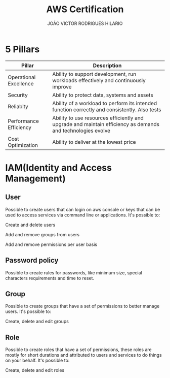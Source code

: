 #+TITLE: AWS Certification
#+AUTHOR: JOÃO VICTOR RODRIGUES HILARIO
#+INFOJS_OPT: view:info toc:1

* 5 Pillars
#+ATTR_HTML: :border 2 :rules all :frame border
| Pillar                 | Description                                                                                                 |
|------------------------+-------------------------------------------------------------------------------------------------------------|
| Operational Excellence | Ability to support development, run workloads effectively and continuously improve                          |
| Security               | Ability to protect data, systems and assets                                                                 |
| Reliabity              | Ability of a workload to perform its intended function correctly and consistently. Also tests               |
| Performance Efficiency | Ability to use resources efficiently and upgrade and maintain efficiency as demands and technologies evolve |
| Cost Optimization      | Ability to deliver at the lowest price                                                                      |

* IAM(Identity and Access Management)
** User
 Possible to create users that can login on aws console or keys that can be used to access services via command line or applications.
 It's possible to:
**** Create and delete users
**** Add and remove groups from users
**** Add and remove permissions per user basis
** Password policy
Possible to create rules for passwords, like minimum size, special characters requirements and time to reset.
** Group
Possible to create groups that have a set of permissions to better manage users.
It's possible to:
**** Create, delete and edit groups
** Role
Possible to create roles that have a set of permissions, these roles are mostly for short durations and attributed to users and services to do things on your behalf.
It's possible to:
**** Create, delete and edit roles
